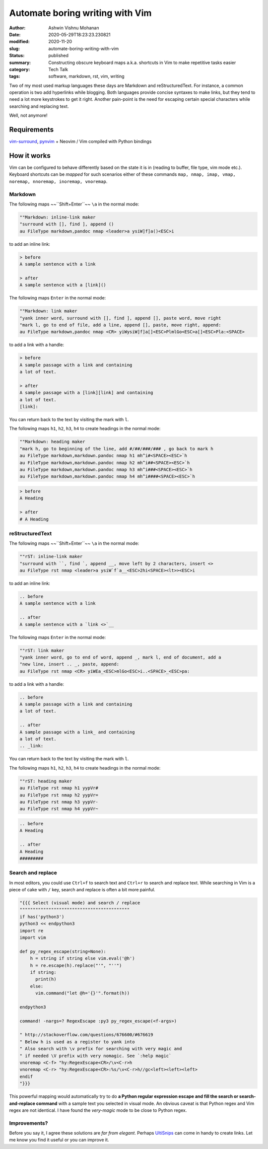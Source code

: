 Automate boring writing with Vim
################################

:author: Ashwin Vishnu Mohanan
:date: 2020-05-29T18:23:23.230821
:modified: 2020-11-20
:slug: automate-boring-writing-with-vim
:status: published
:summary: Constructing obscure keyboard maps a.k.a. shortcuts in Vim to make repetitive tasks easier
:category: Tech Talk
:tags: software, markdown, rst, vim, writing


Two of my most used markup languages these days are Markdown and
reStructuredText. For instance, a common operation is two add hyperlinks while
blogging.  Both languages provide concise syntaxes to make links, but they tend
to need a lot more keystrokes to get it right. Another pain-point is the need for
escaping certain special characters while searching and replacing text.

Well, not anymore!

Requirements
~~~~~~~~~~~~

vim-surround_, pynvim_ + Neovim / Vim compiled with Python bindings

How it works
~~~~~~~~~~~~

Vim can be configured to behave differently based on the state it is in (reading to
buffer, file type, vim mode etc.). Keyboard shortcuts can be *mapped* for such
scenarios either of these commands ``map, nmap, imap, vmap, noremap, nnoremap,
inoremap, vnoremap``.

Markdown
=========

The following maps ~~``Shift+Enter``~~ ``\a`` in the normal mode:

.. block-default:: Warning

    Due to a quirk in terminals, it would be difficult to map ``Shift+Enter`` /
    ``<S-CR>`` and ``Ctrl+Enter`` / ``<C-CR>``.  Mapping ``Shift-Enter`` might
    be possible with some `extra configuration
    <https://stackoverflow.com/questions/16359878/vim-how-to-map-shift-enter>`__
    in your terminal. See also this stackoverflow `answer
    <https://stackoverflow.com/a/598404>`__.

.. code:: vim

    ""Markdown: inline-link maker
    "surround with [], find ], append ()
    au FileType markdown,pandoc nmap <leader>a ysiW]f]a()<ESC>i

to add an inline link:

.. code:: md

    > before
    A sample sentence with a link

    > after
    A sample sentence with a [link]()

The following maps ``Enter`` in the normal mode:

.. code:: vim

    ""Markdown: link maker
    "yank inner word, surround with [], find ], append [], paste word, move right
    "mark l, go to end of file, add a line, append [], paste, move right, append:
    au FileType markdown,pandoc nmap <CR> yiWysiW]f]a[]<ESC>PlmlGo<ESC>a[]<ESC>Pla:<SPACE>

to add a link with a handle:

.. code:: md

    > before
    A sample passage with a link and containing
    a lot of text.

    > after
    A sample passage with a [link][link] and containing
    a lot of text.
    [link]:

You can return back to the text by visiting the mark with ``l``.

The following maps ``h1``, ``h2``, ``h3``, ``h4`` to create headings in the
normal mode:

.. code:: vim

    ""Markdown: heading maker
    "mark h, go to beginning of the line, add #/##/###/### , go back to mark h
    au FileType markdown,markdown.pandoc nmap h1 mh^i#<SPACE><ESC>`h
    au FileType markdown,markdown.pandoc nmap h2 mh^i##<SPACE><ESC>`h
    au FileType markdown,markdown.pandoc nmap h3 mh^i###<SPACE><ESC>`h
    au FileType markdown,markdown.pandoc nmap h4 mh^i####<SPACE><ESC>`h

.. code:: md

    > before
    A Heading

    > after
    # A Heading

reStructuredText
================

The following maps ~~``Shift+Enter``~~ ``\a`` in the normal mode:

.. code:: vim

    ""rST: inline-link maker
    "surround with ``, find `, append __, move left by 2 characters, insert <>
    au FileType rst nmap <leader>a ysiW`f`a__<ESC>2hi<SPACE><lt>><ESC>i

to add an inline link:

.. code:: rst

    .. before
    A sample sentence with a link

    .. after
    A sample sentence with a `link <>`__

The following maps ``Enter`` in the normal mode:

.. code:: vim

    ""rST: link maker
    "yank inner word, go to end of word, append _, mark l, end of document, add a
    "new line, insert .. _, paste, append:
    au FileType rst nmap <CR> yiWEa_<ESC>mlGo<ESC>i..<SPACE>_<ESC>pa:

to add a link with a handle:

.. code:: rst

    .. before
    A sample passage with a link and containing
    a lot of text.

    .. after
    A sample passage with a link_ and containing
    a lot of text.
    .. _link:

You can return back to the text by visiting the mark with ``l``.

The following maps ``h1``, ``h2``, ``h3``, ``h4`` to create headings in the
normal mode:

.. code:: vim

    ""rST: heading maker
    au FileType rst nmap h1 yypVr#
    au FileType rst nmap h2 yypVr=
    au FileType rst nmap h3 yypVr-
    au FileType rst nmap h4 yypVr~

.. code:: rst

    .. before
    A Heading

    .. after
    A Heading
    #########

Search and replace
==================

In most editors, you could use ``Ctrl+f`` to search text and ``Ctrl+r`` to
search and replace text. While searching in Vim is a piece of cake with ``/``
key, search and replace is often a bit more painful.


.. code:: vim

    "{{{ Select (visual mode) and search / replace
    """"""""""""""""""""""""""""""""""""""""""
    if has('python3')
    python3 << endpython3
    import re
    import vim

    def py_regex_escape(string=None):
        h = string if string else vim.eval('@h')
        h = re.escape(h).replace("'", "''")
        if string:
          print(h)
        else:
          vim.command("let @h='{}'".format(h))

    endpython3

    command! -nargs=? RegexEscape :py3 py_regex_escape(<f-args>)

    " http://stackoverflow.com/questions/676600/#676619
    " Below h is used as a register to yank into
    " Also search with \v prefix for searching with very magic and
    " if needed \V prefix with very nomagic. See `:help magic`
    vnoremap <C-f> "hy:RegexEscape<CR>/\v<C-r>h
    vnoremap <C-r> "hy:RegexEscape<CR>:%s/\v<C-r>h//gc<left><left><left>
    endif
    "}}}

This powerful mapping would automatically try to do **a Python regular expression
escape and fill the search or search-and-replace command** with a sample text
you selected in visual mode. An obvious caveat is that Python regex and Vim
regex are not identical. I have found the *very-magic* mode to be close to
Python regex.


.. _pynvim: https://github.com/neovim/pynvim
.. _vim-surround: https://github.com/tpope/vim-surround


Improvements?
=============

Before you say it, I agree these solutions are *far from elegant*. Perhaps
UltiSnips_ can come in handy to create links. Let me know you find it useful or
you can improve it.


.. block-info:: License

    The code snippets above can be reused with an Apache-2.0_ license.

.. _UltiSnips: https://github.com/SirVer/ultisnips
.. _Apache-2.0: https://www.apache.org/licenses/LICENSE-2.0
